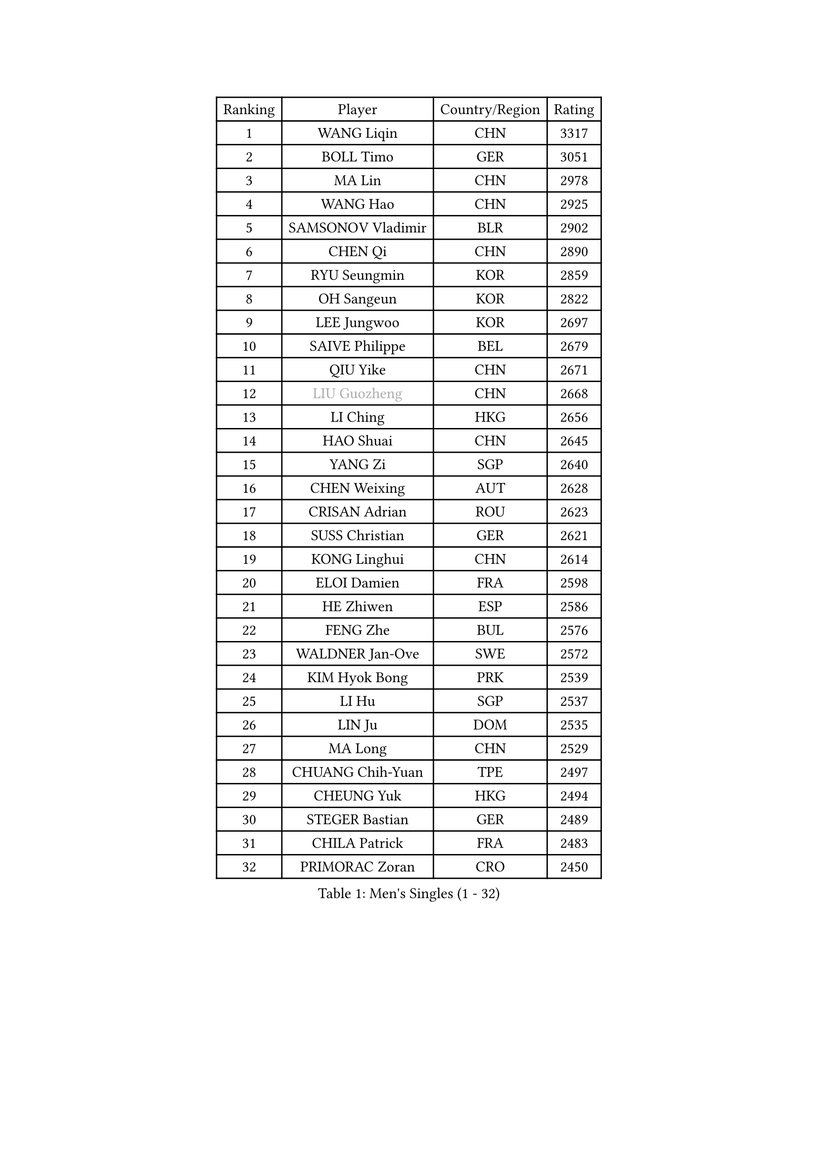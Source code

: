 
#set text(font: ("Courier New", "NSimSun"))
#figure(
  caption: "Men's Singles (1 - 32)",
    table(
      columns: 4,
      [Ranking], [Player], [Country/Region], [Rating],
      [1], [WANG Liqin], [CHN], [3317],
      [2], [BOLL Timo], [GER], [3051],
      [3], [MA Lin], [CHN], [2978],
      [4], [WANG Hao], [CHN], [2925],
      [5], [SAMSONOV Vladimir], [BLR], [2902],
      [6], [CHEN Qi], [CHN], [2890],
      [7], [RYU Seungmin], [KOR], [2859],
      [8], [OH Sangeun], [KOR], [2822],
      [9], [LEE Jungwoo], [KOR], [2697],
      [10], [SAIVE Philippe], [BEL], [2679],
      [11], [QIU Yike], [CHN], [2671],
      [12], [#text(gray, "LIU Guozheng")], [CHN], [2668],
      [13], [LI Ching], [HKG], [2656],
      [14], [HAO Shuai], [CHN], [2645],
      [15], [YANG Zi], [SGP], [2640],
      [16], [CHEN Weixing], [AUT], [2628],
      [17], [CRISAN Adrian], [ROU], [2623],
      [18], [SUSS Christian], [GER], [2621],
      [19], [KONG Linghui], [CHN], [2614],
      [20], [ELOI Damien], [FRA], [2598],
      [21], [HE Zhiwen], [ESP], [2586],
      [22], [FENG Zhe], [BUL], [2576],
      [23], [WALDNER Jan-Ove], [SWE], [2572],
      [24], [KIM Hyok Bong], [PRK], [2539],
      [25], [LI Hu], [SGP], [2537],
      [26], [LIN Ju], [DOM], [2535],
      [27], [MA Long], [CHN], [2529],
      [28], [CHUANG Chih-Yuan], [TPE], [2497],
      [29], [CHEUNG Yuk], [HKG], [2494],
      [30], [STEGER Bastian], [GER], [2489],
      [31], [CHILA Patrick], [FRA], [2483],
      [32], [PRIMORAC Zoran], [CRO], [2450],
    )
  )#pagebreak()

#set text(font: ("Courier New", "NSimSun"))
#figure(
  caption: "Men's Singles (33 - 64)",
    table(
      columns: 4,
      [Ranking], [Player], [Country/Region], [Rating],
      [33], [SMIRNOV Alexey], [RUS], [2442],
      [34], [HOU Yingchao], [CHN], [2438],
      [35], [LUNDQVIST Jens], [SWE], [2437],
      [36], [TORIOLA Segun], [NGR], [2436],
      [37], [KO Lai Chak], [HKG], [2433],
      [38], [ZHANG Chao], [CHN], [2433],
      [39], [KORBEL Petr], [CZE], [2433],
      [40], [BENTSEN Allan], [DEN], [2417],
      [41], [JOO Saehyuk], [KOR], [2416],
      [42], [TOKIC Bojan], [SLO], [2416],
      [43], [ZWICKL Daniel], [HUN], [2415],
      [44], [PERSSON Jorgen], [SWE], [2401],
      [45], [MA Wenge], [CHN], [2400],
      [46], [CHTCHETININE Evgueni], [BLR], [2397],
      [47], [KREANGA Kalinikos], [GRE], [2396],
      [48], [GARDOS Robert], [AUT], [2395],
      [49], [DIDUKH Oleksandr], [UKR], [2389],
      [50], [SCHLAGER Werner], [AUT], [2388],
      [51], [MAZUNOV Dmitry], [RUS], [2385],
      [52], [RI Chol Guk], [PRK], [2385],
      [53], [SAIVE Jean-Michel], [BEL], [2383],
      [54], [#text(gray, "JIANG Weizhong")], [CRO], [2373],
      [55], [PLACHY Josef], [CZE], [2368],
      [56], [AL-HASAN Ibrahem], [KUW], [2365],
      [57], [MONRAD Martin], [DEN], [2362],
      [58], [GAO Ning], [SGP], [2361],
      [59], [XU Xin], [CHN], [2360],
      [60], [GIONIS Panagiotis], [GRE], [2358],
      [61], [LIU Song], [ARG], [2349],
      [62], [YANG Min], [ITA], [2348],
      [63], [FRANZ Peter], [GER], [2346],
      [64], [MONTEIRO Joao], [POR], [2341],
    )
  )#pagebreak()

#set text(font: ("Courier New", "NSimSun"))
#figure(
  caption: "Men's Singles (65 - 96)",
    table(
      columns: 4,
      [Ranking], [Player], [Country/Region], [Rating],
      [65], [ZENG Cem], [TUR], [2340],
      [66], [SHMYREV Maxim], [RUS], [2339],
      [67], [MATSUSHITA Koji], [JPN], [2332],
      [68], [MONDELLO Massimiliano], [ITA], [2331],
      [69], [KARAKASEVIC Aleksandar], [SRB], [2318],
      [70], [KEINATH Thomas], [SVK], [2316],
      [71], [MAZE Michael], [DEN], [2302],
      [72], [KUZMIN Fedor], [RUS], [2302],
      [73], [LIM Jaehyun], [KOR], [2300],
      [74], [TRAN Tuan Quynh], [VIE], [2298],
      [75], [LEI Zhenhua], [CHN], [2290],
      [76], [ACHANTA Sharath Kamal], [IND], [2288],
      [77], [KISHIKAWA Seiya], [JPN], [2286],
      [78], [SANGUANSIN Phakpoom], [THA], [2280],
      [79], [ZHANG Jike], [CHN], [2278],
      [80], [LEGOUT Christophe], [FRA], [2278],
      [81], [KLASEK Marek], [CZE], [2274],
      [82], [YOSHIDA Kaii], [JPN], [2272],
      [83], [SUCH Bartosz], [POL], [2271],
      [84], [TANG Peng], [HKG], [2268],
      [85], [MONTEIRO Thiago], [BRA], [2263],
      [86], [DE SOUSA Arlindo], [LUX], [2260],
      [87], [PISTEJ Lubomir], [SVK], [2257],
      [88], [OLEJNIK Martin], [CZE], [2257],
      [89], [HAKANSSON Fredrik], [SWE], [2249],
      [90], [KUSINSKI Marcin], [POL], [2249],
      [91], [SLEVIN Colum], [IRL], [2248],
      [92], [JIANG Tianyi], [HKG], [2244],
      [93], [KATKOV Ivan], [UKR], [2240],
      [94], [GERADA Simon], [AUS], [2233],
      [95], [HIELSCHER Lars], [GER], [2228],
      [96], [AN Chol Yong], [PRK], [2224],
    )
  )#pagebreak()

#set text(font: ("Courier New", "NSimSun"))
#figure(
  caption: "Men's Singles (97 - 128)",
    table(
      columns: 4,
      [Ranking], [Player], [Country/Region], [Rating],
      [97], [SHAN Mingjie], [CHN], [2219],
      [98], [XU Hui], [CHN], [2214],
      [99], [SANGUANSIN Phuchong], [THA], [2213],
      [100], [PAPIC Juan], [CHI], [2212],
      [101], [WANG Zengyi], [POL], [2211],
      [102], [LASHIN El-Sayed], [EGY], [2206],
      [103], [OVTCHAROV Dimitrij], [GER], [2203],
      [104], [#text(gray, "TRUKSA Jaromir")], [SVK], [2202],
      [105], [FREITAS Marcos], [POR], [2201],
      [106], [ANDRIANOV Sergei], [RUS], [2197],
      [107], [HENZELL William], [AUS], [2195],
      [108], [RUMGAY Gavin], [SCO], [2186],
      [109], [PAVELKA Tomas], [CZE], [2185],
      [110], [WOSIK Torben], [GER], [2182],
      [111], [GUO Jinhao], [CHN], [2179],
      [112], [MACHADO Carlos], [ESP], [2171],
      [113], [GORAK Daniel], [POL], [2170],
      [114], [CARNEROS Alfredo], [ESP], [2164],
      [115], [FILIMON Andrei], [ROU], [2163],
      [116], [MATSUMOTO Cazuo], [BRA], [2156],
      [117], [BURGIS Matiss], [LAT], [2155],
      [118], [CHO Jihoon], [KOR], [2154],
      [119], [AXELQVIST Johan], [SWE], [2152],
      [120], [GAVLAS Antonin], [CZE], [2152],
      [121], [OVERMEYER Shane], [RSA], [2149],
      [122], [CHO Eonrae], [KOR], [2145],
      [123], [MANSSON Magnus], [SWE], [2144],
      [124], [ROBERTSON Adam], [WAL], [2144],
      [125], [CAI Xiaoli], [SGP], [2144],
      [126], [#text(gray, "FANG Li")], [CHN], [2141],
      [127], [GRUJIC Slobodan], [SRB], [2138],
      [128], [LI Ping], [QAT], [2132],
    )
  )